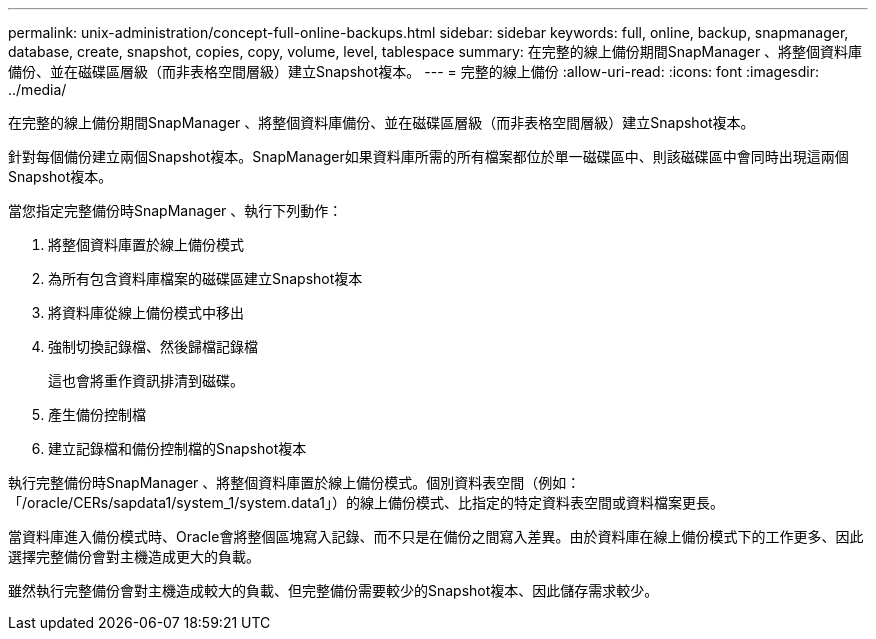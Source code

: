 ---
permalink: unix-administration/concept-full-online-backups.html 
sidebar: sidebar 
keywords: full, online, backup, snapmanager, database, create, snapshot, copies, copy, volume, level, tablespace 
summary: 在完整的線上備份期間SnapManager 、將整個資料庫備份、並在磁碟區層級（而非表格空間層級）建立Snapshot複本。 
---
= 完整的線上備份
:allow-uri-read: 
:icons: font
:imagesdir: ../media/


[role="lead"]
在完整的線上備份期間SnapManager 、將整個資料庫備份、並在磁碟區層級（而非表格空間層級）建立Snapshot複本。

針對每個備份建立兩個Snapshot複本。SnapManager如果資料庫所需的所有檔案都位於單一磁碟區中、則該磁碟區中會同時出現這兩個Snapshot複本。

當您指定完整備份時SnapManager 、執行下列動作：

. 將整個資料庫置於線上備份模式
. 為所有包含資料庫檔案的磁碟區建立Snapshot複本
. 將資料庫從線上備份模式中移出
. 強制切換記錄檔、然後歸檔記錄檔
+
這也會將重作資訊排清到磁碟。

. 產生備份控制檔
. 建立記錄檔和備份控制檔的Snapshot複本


執行完整備份時SnapManager 、將整個資料庫置於線上備份模式。個別資料表空間（例如：「/oracle/CERs/sapdata1/system_1/system.data1」）的線上備份模式、比指定的特定資料表空間或資料檔案更長。

當資料庫進入備份模式時、Oracle會將整個區塊寫入記錄、而不只是在備份之間寫入差異。由於資料庫在線上備份模式下的工作更多、因此選擇完整備份會對主機造成更大的負載。

雖然執行完整備份會對主機造成較大的負載、但完整備份需要較少的Snapshot複本、因此儲存需求較少。
